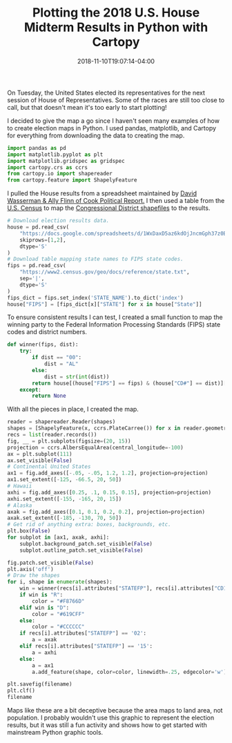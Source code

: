 #+TITLE: Plotting the 2018 U.S. House Midterm Results in Python with Cartopy
#+DATE: 2018-11-10T19:07:14-04:00
#+IMAGE: 116th-congress.png

On Tuesday, the United States elected its representatives for the next
session of House of Representatives.  Some of the races are still too
close to call, but that doesn't mean it's too early to start plotting!

I decided to give the map a go since I haven't seen many examples
of how to create election maps in Python. I used pandas,
matplotlib, and Cartopy for everything from downloading the data
to creating the map.

#+BEGIN_SRC python :session
import pandas as pd
import matplotlib.pyplot as plt
import matplotlib.gridspec as gridspec
import cartopy.crs as ccrs
from cartopy.io import shapereader
from cartopy.feature import ShapelyFeature
#+END_SRC

#+RESULTS:

I pulled the House results from a spreadsheet maintained by [[https://docs.google.com/spreadsheets/d/1WxDaxD5az6kdOjJncmGph37z0BPNhV1fNAH_g7IkpC0/htmlview?sle=true][David
Wasserman & Ally Flinn of Cook Political Report.]] I then used a table
from the [[https://www2.census.gov/geo/docs/reference/state.txt][U.S. Census]] to map the [[https://www.census.gov/geo/maps-data/data/cbf/cbf_cds.html][Congressional District shapefiles]] to
the results.

#+BEGIN_SRC python :session
  # Download election results data.
  house = pd.read_csv(
      "https://docs.google.com/spreadsheets/d/1WxDaxD5az6kdOjJncmGph37z0BPNhV1fNAH_g7IkpC0/gviz/tq?tqx=out:csv&sheet=Sheet1",
      skiprows=[1,2],
      dtype='S'
  )
  # Download table mapping state names to FIPS state codes.
  fips = pd.read_csv(
      "https://www2.census.gov/geo/docs/reference/state.txt",
      sep='|',
      dtype='S'
  )
  fips_dict = fips.set_index('STATE_NAME').to_dict('index')
  house["FIPS"] = [fips_dict[x]["STATE"] for x in house["State"]]
#+END_SRC

#+RESULTS:

To ensure consistent results I can test, I created a small function to
map the winning party to the Federal Information Processing Standards
(FIPS) state codes and district numbers.

#+BEGIN_SRC python :session
  def winner(fips, dist):
      try:
          if dist == "00":
              dist = "AL"
          else:
              dist = str(int(dist))
          return house[(house["FIPS"] == fips) & (house["CD#"] == dist)]["Party"].values[0]
      except:
          return None
#+END_SRC

#+RESULTS:

With all the pieces in place, I created the map.

#+BEGIN_SRC python :session :var filename="images/116th-congress.png" shapes="/home/carl/Downloads/cb_2017_us_cd115_20m" :results file 
  reader = shapereader.Reader(shapes)
  shapes = [ShapelyFeature(x, ccrs.PlateCarree()) for x in reader.geometries()]
  recs = list(reader.records())
  fig, __ = plt.subplots(figsize=(20, 15))
  projection = ccrs.AlbersEqualArea(central_longitude=-100)
  ax = plt.subplot(111)
  ax.set_visible(False)
  # Continental United States
  ax1 = fig.add_axes([-.05, -.05, 1.2, 1.2], projection=projection)
  ax1.set_extent([-125, -66.5, 20, 50])
  # Hawaii
  axhi = fig.add_axes([0.25, .1, 0.15, 0.15], projection=projection)
  axhi.set_extent([-155, -165, 20, 15])
  # Alaska
  axak = fig.add_axes([0.1, 0.1, 0.2, 0.2], projection=projection)
  axak.set_extent([-185, -130, 70, 50])
  # Get rid of anything extra: boxes, backgrounds, etc.
  plt.box(False)
  for subplot in [ax1, axak, axhi]:
      subplot.background_patch.set_visible(False)
      subplot.outline_patch.set_visible(False)

  fig.patch.set_visible(False)
  plt.axis('off')
  # Draw the shapes  
  for i, shape in enumerate(shapes):
      win = winner(recs[i].attributes["STATEFP"], recs[i].attributes["CD115FP"])
      if win is "R":
          color = "#F8766D"
      elif win is "D":
          color = "#619CFF"
      else:
          color = "#CCCCCC"
      if recs[i].attributes["STATEFP"] == '02':
          a = axak
      elif recs[i].attributes["STATEFP"] == '15':
          a = axhi
      else:
          a = ax1
          a.add_feature(shape, color=color, linewidth=.25, edgecolor='w')

  plt.savefig(filename)
  plt.clf()
  filename
#+END_SRC

#+RESULTS:
[[file:images/116th-congress.png]]

Maps like these are a bit deceptive because the area maps to land
area, not population. I probably wouldn't use this graphic to
represent the election results, but it was still a fun activity and
shows how to get started with mainstream Python graphic tools.
